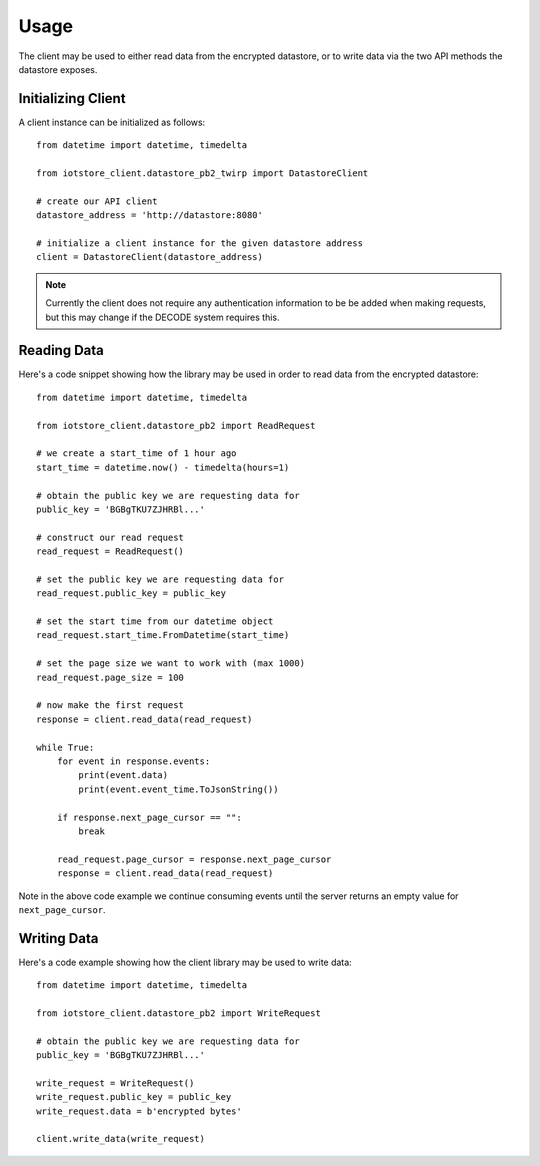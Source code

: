 .. _usage:

Usage
=====

The client may be used to either read data from the encrypted datastore, or to
write data via the two API methods the datastore exposes.

Initializing Client
-------------------

A client instance can be initialized as follows::

    from datetime import datetime, timedelta

    from iotstore_client.datastore_pb2_twirp import DatastoreClient

    # create our API client
    datastore_address = 'http://datastore:8080'

    # initialize a client instance for the given datastore address
    client = DatastoreClient(datastore_address)

.. note:: Currently the client does not require any authentication information
   to be be added when making requests, but this may change if the DECODE system
   requires this.

Reading Data
------------

Here's a code snippet showing how the library may be used in order to read data
from the encrypted datastore::

    from datetime import datetime, timedelta

    from iotstore_client.datastore_pb2 import ReadRequest

    # we create a start_time of 1 hour ago
    start_time = datetime.now() - timedelta(hours=1)

    # obtain the public key we are requesting data for
    public_key = 'BGBgTKU7ZJHRBl...'

    # construct our read request
    read_request = ReadRequest()

    # set the public key we are requesting data for
    read_request.public_key = public_key

    # set the start time from our datetime object
    read_request.start_time.FromDatetime(start_time)

    # set the page size we want to work with (max 1000)
    read_request.page_size = 100

    # now make the first request
    response = client.read_data(read_request)

    while True:
        for event in response.events:
            print(event.data)
            print(event.event_time.ToJsonString())

        if response.next_page_cursor == "":
            break

        read_request.page_cursor = response.next_page_cursor
        response = client.read_data(read_request)


Note in the above code example we continue consuming events until the server
returns an empty value for ``next_page_cursor``.

Writing Data
------------

Here's a code example showing how the client library may be used to write
data::

    from datetime import datetime, timedelta

    from iotstore_client.datastore_pb2 import WriteRequest

    # obtain the public key we are requesting data for
    public_key = 'BGBgTKU7ZJHRBl...'

    write_request = WriteRequest()
    write_request.public_key = public_key
    write_request.data = b'encrypted bytes'

    client.write_data(write_request)

